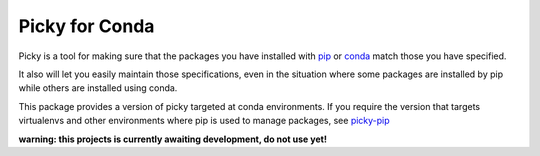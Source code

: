 ===============
Picky for Conda
===============

Picky is a tool for making sure that the packages you have installed
with `pip`__ or `conda`__ match those you have specified.

It also will let you easily maintain those specifications, even in the
situation where some packages are installed by pip while others are
installed using conda.

__ https://pip.pypa.io/en/stable/

__ http://conda.pydata.org/docs/

This package provides a version of picky targeted at conda environments.
If you require the version that targets virtualenvs and other environments
where pip is used to manage packages, see `picky-pip`__

__ http://github.com/Simplistix/picky-pip

**warning: this projects is currently awaiting development, do not use yet!**
